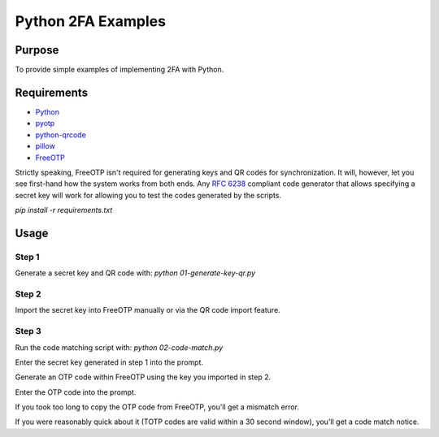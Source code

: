 Python 2FA Examples
===================

Purpose
-------

To provide simple examples of implementing 2FA with Python.

Requirements
------------

* `Python <https://www.python.org/>`_
* `pyotp <https://github.com/pyotp/pyotp>`_
* `python-qrcode <https://github.com/lincolnloop/python-qrcode>`_
* `pillow <https://github.com/python-pillow/Pillow>`_
* `FreeOTP <https://freeotp.github.io/>`_

Strictly speaking, FreeOTP isn't required for generating keys
and QR codes for synchronization. It will, however, let you
see first-hand how the system works from both ends. Any
`RFC 6238 <https://tools.ietf.org/html/rfc6238>`_ compliant
code generator that allows specifying a secret key will work
for allowing you to test the codes generated by the scripts.

`pip install -r requirements.txt`


Usage
-----

Step 1
######

Generate a secret key and QR code with:
`python 01-generate-key-qr.py`

Step 2
######

Import the secret key into FreeOTP manually or via the
QR code import feature.

Step 3
######

Run the code matching script with:
`python 02-code-match.py`

Enter the secret key generated in step 1 into the prompt.

Generate an OTP code within FreeOTP using the key you
imported in step 2.

Enter the OTP code into the prompt.

If you took too long to copy the OTP code from FreeOTP,
you'll get a mismatch error.

If you were reasonably quick about it (TOTP codes are
valid within a 30 second window), you'll get a
code match notice.
